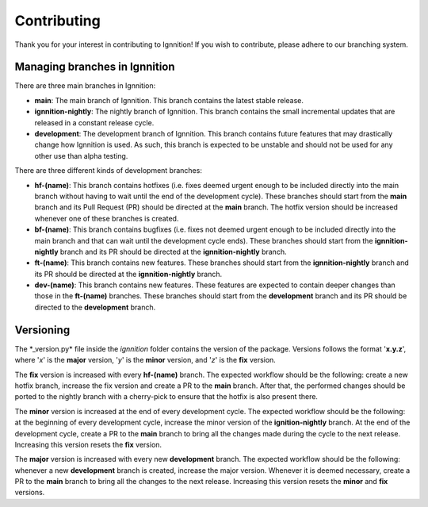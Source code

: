 Contributing
============

Thank you for your interest in contributing to Ignnition! If you wish to
contribute, please adhere to our branching system.

Managing branches in Ignnition
------------------------------

There are three main branches in Ignnition:

-  **main**: The main branch of Ignnition. This branch contains the latest stable release.
-  **ignnition-nightly**: The nightly branch of Ignnition. This branch contains the small incremental updates that are released in a
   constant release cycle.
-  **development**: The development branch of Ignnition. This branch contains future features that may drastically change how Ignnition is used. As such, this branch is expected to be unstable and should not be used for any other use than alpha testing.

There are three different kinds of development branches:

-  **hf-(name)**: This branch contains hotfixes (i.e. fixes deemed urgent enough to be included directly into the main branch without having to wait until the end of the development cycle). These branches
   should start from the **main** branch and its Pull Request (PR)
   should be directed at the **main** branch. The hotfix version should be increased whenever one of these branches is created.

-  **bf-(name)**: This branch contains bugfixes (i.e. fixes not deemed
   urgent enough to be included directly into the main branch and that
   can wait until the development cycle ends). These branches should
   start from the **ignnition-nightly** branch and its PR should be
   directed at the **ignnition-nightly** branch.

-  **ft-(name)**: This branch contains new features. These branches
   should start from the **ignnition-nightly** branch and its PR should
   be directed at the **ignnition-nightly** branch.

-  **dev-(name)**: This branch contains new features. These features are
   expected to contain deeper changes than those in the **ft-(name)**
   branches. These branches should start from the **development** branch and its PR should be directed to the **development** branch.

Versioning
----------

The \*\_version.py\* file inside the *ignnition* folder contains the
version of the package. Versions follows the format '**x.y.z**\ ', where
'*x*\ ' is the **major** version, '*y*\ ' is the **minor** version, and
'*z*\ ' is the **fix** version.

The **fix** version is increased with every **hf-(name)** branch. The
expected workflow should be the following: create a new hotfix branch,
increase the fix version and create a PR to the **main** branch. After
that, the performed changes should be ported to the nightly branch with
a cherry-pick to ensure that the hotfix is also present there.

The **minor** version is increased at the end of every development
cycle. The expected workflow should be the following: at the beginning
of every development cycle, increase the minor version of the
**ignition-nightly** branch. At the end of the development cycle, create
a PR to the **main** branch to bring all the changes made during the
cycle to the next release. Increasing this version resets the **fix**
version.

The **major** version is increased with every new **development**
branch. The expected workflow should be the following: whenever a new
**development** branch is created, increase the major version. Whenever
it is deemed necessary, create a PR to the **main** branch to bring all
the changes to the next release. Increasing this version resets the
**minor** and **fix** versions.
